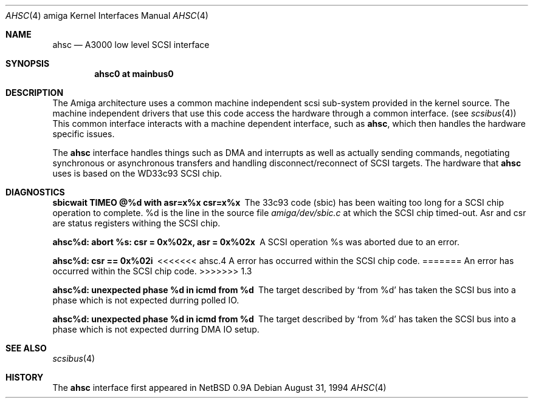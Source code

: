 .\"	$OpenBSD: src/share/man/man4/man4.amiga/Attic/ahsc.4,v 1.6 2000/03/02 14:46:43 todd Exp $
.\"
.\" Copyright (c) 1994 Christian E. Hopps
.\" All rights reserved.
.\"
.\" Redistribution and use in source and binary forms, with or without
.\" modification, are permitted provided that the following conditions
.\" are met:
.\" 1. Redistributions of source code must retain the above copyright
.\"    notice, this list of conditions and the following disclaimer.
.\" 2. Redistributions in binary form must reproduce the above copyright
.\"    notice, this list of conditions and the following disclaimer in the
.\"    documentation and/or other materials provided with the distribution.
.\" 3. All advertising materials mentioning features or use of this software
.\"    must display the following acknowledgement:
.\"      This product includes software developed by Christian E. Hopps.
.\" 3. The name of the author may not be used to endorse or promote products
.\"    derived from this software without specific prior written permission
.\"
.\" THIS SOFTWARE IS PROVIDED BY THE AUTHOR ``AS IS'' AND ANY EXPRESS OR
.\" IMPLIED WARRANTIES, INCLUDING, BUT NOT LIMITED TO, THE IMPLIED WARRANTIES
.\" OF MERCHANTABILITY AND FITNESS FOR A PARTICULAR PURPOSE ARE DISCLAIMED.
.\" IN NO EVENT SHALL THE AUTHOR BE LIABLE FOR ANY DIRECT, INDIRECT,
.\" INCIDENTAL, SPECIAL, EXEMPLARY, OR CONSEQUENTIAL DAMAGES (INCLUDING, BUT
.\" NOT LIMITED TO, PROCUREMENT OF SUBSTITUTE GOODS OR SERVICES; LOSS OF USE,
.\" DATA, OR PROFITS; OR BUSINESS INTERRUPTION) HOWEVER CAUSED AND ON ANY
.\" THEORY OF LIABILITY, WHETHER IN CONTRACT, STRICT LIABILITY, OR TORT
.\" (INCLUDING NEGLIGENCE OR OTHERWISE) ARISING IN ANY WAY OUT OF THE USE OF
.\" THIS SOFTWARE, EVEN IF ADVISED OF THE POSSIBILITY OF SUCH DAMAGE.
.\"
.\"
.Dd August 31, 1994
.Dt AHSC 4 amiga
.Os
.Sh NAME
.Nm ahsc
.Nd A3000 low level SCSI interface
.Sh SYNOPSIS
.Cd "ahsc0 at mainbus0"
.Sh DESCRIPTION
The
.Tn Amiga
architecture uses a common machine independent scsi sub-system
provided in the kernel source.  The machine independent
drivers that use this code access the hardware through a
common interface. (see
.Xr scsibus 4 )
This common interface interacts with a machine dependent interface,
such as
.Nm ahsc ,
which then handles the hardware specific issues.
.Pp
The
.Nm
interface handles things such as DMA and interrupts as well as
actually sending commands, negotiating synchronous or asynchronous
transfers and handling disconnect/reconnect of SCSI targets.
The hardware that
.Nm
uses is based on the WD33c93 SCSI chip.
.Sh DIAGNOSTICS
.Bl -diag
.It sbicwait TIMEO @%d with asr=x%x csr=x%x
The 33c93 code (sbic) has been waiting too long for a SCSI chip
operation to complete. %d is the line in the source file
.Pa amiga/dev/sbic.c
at which the SCSI chip timed-out.  Asr and csr are status registers
withing the SCSI chip.
.It ahsc%d: abort %s: csr = 0x%02x, asr = 0x%02x
A SCSI operation %s was aborted due to an error.
.It ahsc%d: csr == 0x%02i
<<<<<<< ahsc.4
A error has occurred within the SCSI chip code.
=======
An error has occurred within the SCSI chip code.
>>>>>>> 1.3
.It ahsc%d: unexpected phase %d in icmd from %d
The target described by
.Sq from %d
has taken the SCSI bus into a phase which is not
expected durring polled IO.
.It ahsc%d: unexpected phase %d in icmd from %d
The target described by
.Sq from %d
has taken the SCSI bus into a phase which is not
expected durring DMA IO setup.
.El
.Sh SEE ALSO
.Xr scsibus 4
.Sh HISTORY
The
.Nm
interface first appeared in
.Nx 0.9a

